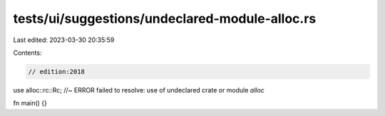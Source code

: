 tests/ui/suggestions/undeclared-module-alloc.rs
===============================================

Last edited: 2023-03-30 20:35:59

Contents:

.. code-block:: rs

    // edition:2018

use alloc::rc::Rc; //~ ERROR failed to resolve: use of undeclared crate or module `alloc`

fn main() {}


